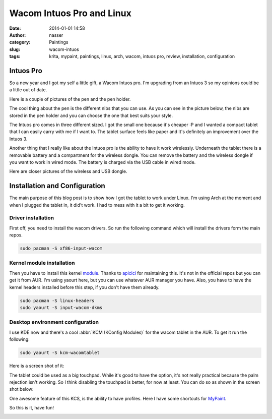 Wacom Intuos Pro and Linux
##########################
:date: 2014-01-01 14:58
:author: nasser
:category: Paintings
:slug: wacom-intuos
:tags: krita, mypaint, paintings, linux, arch, wacom, intuos pro, review,
       installation, configuration

Intuos Pro
==========

|wacom1|

So a new year and I got my self a little gift, a Wacom Intuos pro. I'm upgrading
from an Intuos 3 so my opinions could be a little out of date.

Here is a couple of pictures of the pen and the pen holder.

|wacom2|
|wacom3|

The cool thing about the pen is the different nibs that you can use. As you can
see in the picture below, the nibs are stored in the pen holder and you can
choose the one that best suits your style.

|wacom4|

The Intuos pro comes in three different sized. I got the small one because it's
cheaper :P and I wanted a compact tablet that I can easily carry with me if
I want to. The tablet surface feels like paper and It's definitely an improvement
over the Intuos 3.

|wacom5|

Another thing that I really like about the Intuos pro is the ability to have it
work wirelessly. Underneath the tablet there is a removable battery and
a compartment for the wireless dongle. You can remove the battery and the
wireless dongle if you want to work in wired mode. The battery is charged via
the USB cable in wired mode.

|wacom6|

Here are closer pictures of the wireless and USB dongle.


|wacom7|
|wacom8|

Installation and Configuration
==============================
The main purpose of this blog post is to show how I got the tablet to work under
Linux. I'm using Arch at the moment and when I plugged the tablet in, it did't
work. I had to mess with it a bit to get it working.

Driver installation
-------------------
First off, you need to install the wacom drivers. So run the following command
which will install the drivers form the main repos.

.. code:: sh

    sudo pacman -S xf86-input-wacom

Kernel module installation
--------------------------
Then you have to install this kernel module_. Thanks to apicici_ for maintaining
this. It's not in the official repos but you can get it from AUR. I'm using
yaourt here, but you can use whatever AUR manager you have. Also, you have to
have the kernel headers installed before this step, if you don't have them already.

.. code:: sh

    sudo pacman -S linux-headers
    sudo yaourt -S input-wacom-dkms


Desktop environment configuration
---------------------------------
I use KDE now and there's a cool :abbr:`KCM (KConfig Modules)` for the wacom
tablet in the AUR. To get it run the following:

.. code:: sh

    sudo yaourt -S kcm-wacomtablet

Here is a screen shot of it:

|kcm1|

The tablet could be used as a big touchpad. While it's good to have the option,
it's not really practical because the palm rejection isn't working. So I think
disabling the touchpad is better, for now at least. You can do so as shown in
the screen shot below:

|kcm2|

One awesome feature of this KCS, is the ability to have profiles. Here I have
some shortcuts for MyPaint_.

|kcm3|

So this is it, have fun!

|wacom9|

.. |wacom1| image:: {filename}images/wacom/wacom1.jpg
   :alt: wacom intuos pro

.. |wacom2| image:: {filename}images/wacom/wacom2.jpg
   :alt: wacom intuos pro pen and pen holder

.. |wacom3| image:: {filename}images/wacom/wacom3.jpg
   :alt: wacom intuos pro pen

.. |wacom4| image:: {filename}images/wacom/wacom4.jpg
   :alt: wacom intuos pro holde and nibs 

.. |wacom5| image:: {filename}images/wacom/wacom5.jpg
   :alt: wacom intuos pro table 

.. |wacom6| image:: {filename}images/wacom/wacom6.jpg
   :alt: wacom intuos pro table 

.. |wacom7| image:: {filename}images/wacom/wacom7.jpg
   :alt: wacom intuos pro table 

.. |wacom8| image:: {filename}images/wacom/wacom8.jpg
   :alt: wacom intuos pro table 

.. |wacom9| image:: {filename}images/wacom/wacom9.jpg
   :alt: wacom intuos pro table 

.. |kcm1| image:: {filename}images/wacom/kcm1.png
   :alt: Wacom KCM
   :target: {filename}images/wacom/kcm1.png

.. |kcm2| image:: {filename}images/wacom/kcm2.png
   :alt: Wacom KCM
   :target: {filename}images/wacom/kcm2.png

.. |kcm3| image:: {filename}images/wacom/kcm3.png
   :alt: Wacom KCM
   :target: {filename}images/wacom/kcm3.png

.. _module: https://aur.archlinux.org/packages/input-wacom-dkms/ 

.. _apicici: https://aur.archlinux.org/packages/?K=apicici&SeB=m

.. _more: https://bbs.archlinux.org/viewtopic.php?pid=133772

.. _MyPaint: http://mypaint.intilinux.com/
